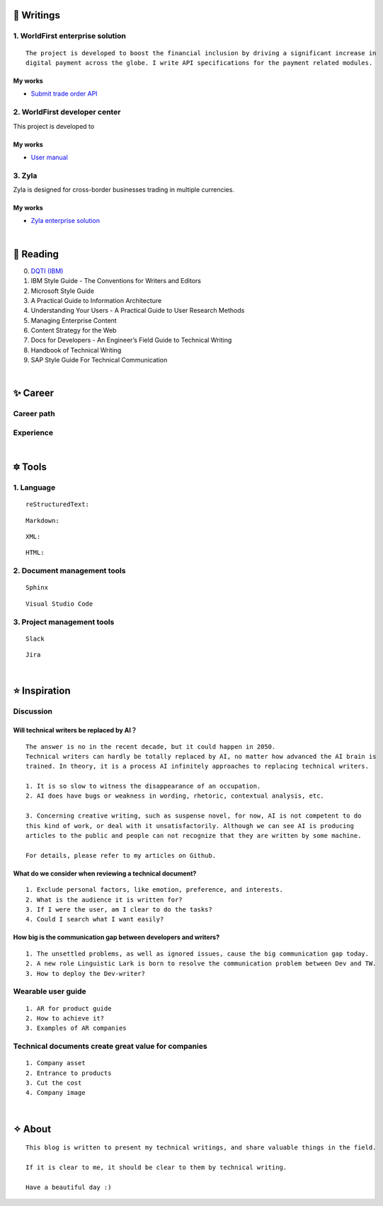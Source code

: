 =====================
🌟 Writings
=====================

1. WorldFirst enterprise solution 
---------------------------------
::

  The project is developed to boost the financial inclusion by driving a significant increase in
  digital payment across the globe. I write API specifications for the payment related modules.


My works
============
- `Submit trade order API <https://developers.worldfirst.com.cn/docs/alipay-worldfirst/worldfirst_enterprise_solution/submit_trade_order>`_



2. WorldFirst developer center
-------------------------------

This project is developed to 


My works
============
- `User manual <https://developers.worldfirst.com.cn/docs/alipay-worldfirst/overview/home>`_
 
 

3. Zyla
---------
Zyla is designed for cross-border businesses trading in multiple currencies.

My works
=========
- `Zyla enterprise solution <https://developers.zyla.com/docs/zyla-developer-doc/zyla_enterprise_solution/overview>`_


| 
=====================
🌃 Reading
=====================

0. `DQTI (IBM) <https://chun5.github.io/works/>`_
1. IBM Style Guide - The Conventions for Writers and Editors
2. Microsoft Style Guide
3. A Practical Guide to Information Architecture
4. Understanding Your Users - A Practical Guide to User Research Methods
5. Managing Enterprise Content
6. Content Strategy for the Web
7. Docs for Developers - An Engineer’s Field Guide to Technical Writing
8. Handbook of Technical Writing
9. SAP Style Guide For Technical Communication




| 
===========
✨ Career
===========

Career path
--------------

Experience
--------------



|
=========
🔯 Tools
=========

1. Language
------------
::

  reStructuredText:

::

  Markdown:

::

  XML:

::

  HTML:



2. Document management tools
-----------------------------
::

  Sphinx

::

  Visual Studio Code


3. Project management tools
----------------------------
::

  Slack
  
::
 
  Jira
  




|
=====================
⭐ Inspiration
=====================

Discussion
-------------

Will technical writers be replaced by AI？
==========================================
::

  The answer is no in the recent decade, but it could happen in 2050.
  Technical writers can hardly be totally replaced by AI, no matter how advanced the AI brain is
  trained. In theory, it is a process AI infinitely approaches to replacing technical writers.
  
  1. It is so slow to witness the disappearance of an occupation.
  2. AI does have bugs or weakness in wording, rhetoric, contextual analysis, etc.
  
  3. Concerning creative writing, such as suspense novel, for now, AI is not competent to do
  this kind of work, or deal with it unsatisfactorily. Although we can see AI is producing
  articles to the public and people can not recognize that they are written by some machine.
  
  For details, please refer to my articles on Github.


What do we consider when reviewing a technical document?
========================================================
::

  1. Exclude personal factors, like emotion, preference, and interests.
  2. What is the audience it is written for?
  3. If I were the user, am I clear to do the tasks?
  4. Could I search what I want easily?
  

How big is the communication gap between developers and writers?
=================================================================
::

  1. The unsettled problems, as well as ignored issues, cause the big communication gap today.
  2. A new role Linguistic Lark is born to resolve the communication problem between Dev and TW.
  3. How to deploy the Dev-writer?



Wearable user guide
--------------------
::

  1. AR for product guide
  2. How to achieve it?
  3. Examples of AR companies



Technical documents create great value for companies
-----------------------------------------------------
::

  1. Company asset
  2. Entrance to products
  3. Cut the cost
  4. Company image


|
=========
✧ About
=========
::

  This blog is written to present my technical writings, and share valuable things in the field.
  
  If it is clear to me, it should be clear to them by technical writing.
  
  Have a beautiful day :)



